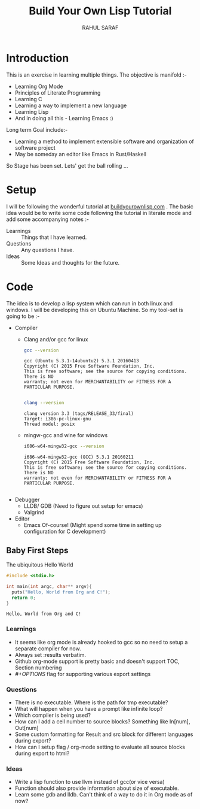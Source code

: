 #+TITLE:  Build Your Own Lisp Tutorial
#+AUTHOR: RAHUL SARAF
#+EMAIL:  rahuketu86@gmail.com
#+TODO:   TODO IN-PROGRESS WAITING DEFFERED DONE
#+OPTIONS: H:3 num:2
#+OPTIONS: toc:2
#+OPTIONS: p:t

* Introduction
  This is an exercise in learning multiple things. The objective is manifold :-
  - Learning Org Mode
  - Principles of Literate Programming
  - Learning C
  - Learning a way to implement a new language
  - Learning Lisp
  - And in doing all this - Learning Emacs :)
  
  Long term Goal include:-
  - Learning a method to implement extensible software and organization of software project
  - May be someday an editor like Emacs in Rust/Haskell

  So Stage has been set. Lets' get the ball rolling ...

* Setup
  I will be following the wonderful tutorial at [[http://www.buildyourownlisp.com][buildyourownlisp.com]] . The basic idea would be to 
  write some code following the tutorial in literate mode and add some accompanying notes :-
  - Learnings :: Things that I have learned.
  - Questions :: Any questions I have.
  - Ideas  :: Some Ideas and thoughts for the future. 
	    
* Code
  The idea is to develop a lisp system which can run in both linux and windows. I will be developing this
  on Ubuntu Machine. So my tool-set is going to be :-
  - Compiler
    - Clang and/or gcc for linux

      #+begin_src sh :results verbatim :exports both
        gcc --version
      #+end_src

      #+RESULTS:
      : gcc (Ubuntu 5.3.1-14ubuntu2) 5.3.1 20160413
      : Copyright (C) 2015 Free Software Foundation, Inc.
      : This is free software; see the source for copying conditions.  There is NO
      : warranty; not even for MERCHANTABILITY or FITNESS FOR A PARTICULAR PURPOSE.
      : 

      #+begin_src sh :results verbatim :exports both
        clang --version

      #+end_src

      #+RESULTS:
      : clang version 3.3 (tags/RELEASE_33/final)
      : Target: i386-pc-linux-gnu
      : Thread model: posix

    - mingw-gcc and wine for windows
      
      #+begin_src sh :results verbatim :exports both
        i686-w64-mingw32-gcc --version
      #+end_src

      #+RESULTS:
      : i686-w64-mingw32-gcc (GCC) 5.3.1 20160211
      : Copyright (C) 2015 Free Software Foundation, Inc.
      : This is free software; see the source for copying conditions.  There is NO
      : warranty; not even for MERCHANTABILITY or FITNESS FOR A PARTICULAR PURPOSE.
      : 

  - Debugger
    - LLDB/ GDB (Need to figure out setup for emacs)
    - Valgrind
  - Editor
    - Emacs Of-course! (Might spend some time in setting up configuration for C development)


** Baby First Steps

   The ubiquitous Hello World
   #+begin_src C :tangle byol/hello_world.c :results verbatim :exports both
     #include <stdio.h>

     int main(int argc, char** argv){
       puts("Hello, World from Org and C!");
       return 0;
     }
   #+end_src 

   #+RESULTS:
   : Hello, World from Org and C!

*** Learnings
    - It seems like org mode is already hooked to gcc so no need to setup a separate compiler for now.
    - Always set :results verbatim.
    - Github org-mode support is pretty basic and doesn't support TOC, Section numbering
    - /#+OPTIONS/ flag for supporting various export settings
*** Questions
    - There is no executable. Where is the path for tmp executable?
    - What will happen when you have a prompt like infinite loop?
    - Which compiler is being used?
    - How can I add a cell number to source blocks? Something like In[num], Out[num]
    - Some custom formatting for Result and src block for different languages during export?
    - How can I setup flag / org-mode setting to evaluate all source blocks during export to html?
*** Ideas
    - Write a lisp function to use llvm instead of gcc(or vice versa)
    - Function should also provide information about size of executable.
    - Learn some gdb and lldb. Can't think of a way to do it in Org mode
      as of now?
